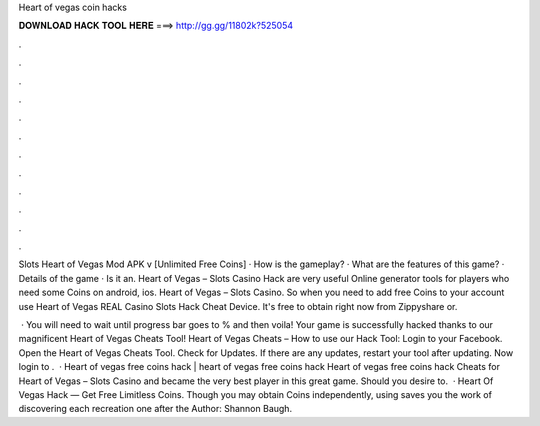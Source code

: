 Heart of vegas coin hacks



𝐃𝐎𝐖𝐍𝐋𝐎𝐀𝐃 𝐇𝐀𝐂𝐊 𝐓𝐎𝐎𝐋 𝐇𝐄𝐑𝐄 ===> http://gg.gg/11802k?525054



.



.



.



.



.



.



.



.



.



.



.



.

Slots Heart of Vegas Mod APK v [Unlimited Free Coins] · How is the gameplay? · What are the features of this game? · Details of the game · Is it an. Heart of Vegas – Slots Casino Hack are very useful Online generator tools for players who need some Coins on android, ios. Heart of Vegas – Slots Casino. So when you need to add free Coins to your account use Heart of Vegas REAL Casino Slots Hack Cheat Device. It's free to obtain right now from Zippyshare or.

 · You will need to wait until progress bar goes to % and then voila! Your game is successfully hacked thanks to our magnificent Heart of Vegas Cheats Tool! Heart of Vegas Cheats – How to use our Hack Tool: Login to your Facebook. Open the Heart of Vegas Cheats Tool. Check for Updates. If there are any updates, restart your tool after updating. Now login to .  · Heart of vegas free coins hack | heart of vegas free coins hack Heart of vegas free coins hack Cheats for Heart of Vegas – Slots Casino and became the very best player in this great game. Should you desire to.  · Heart Of Vegas Hack — Get Free Limitless Coins. Though you may obtain Coins independently, using  saves you the work of discovering each recreation one after the Author: Shannon Baugh.

